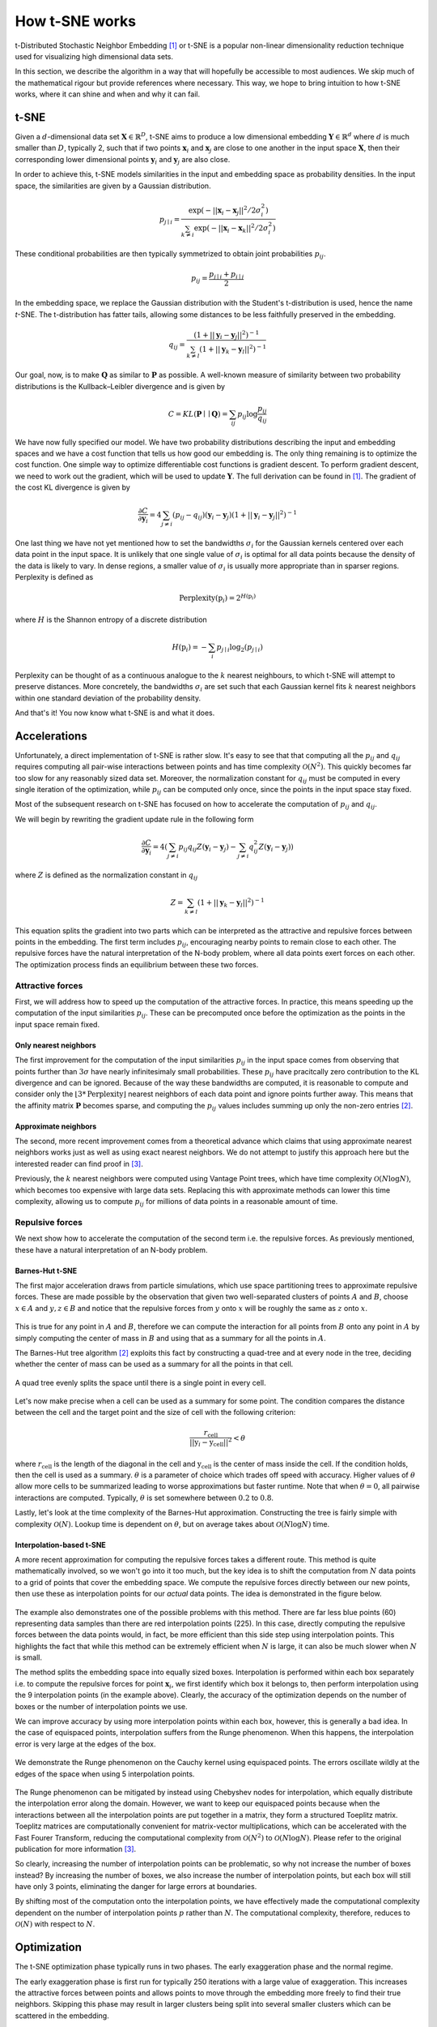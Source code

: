 How t-SNE works
===============

t-Distributed Stochastic Neighbor Embedding [1]_ or t-SNE is a popular non-linear dimensionality reduction technique used for visualizing high dimensional data sets.

In this section, we describe the algorithm in a way that will hopefully be accessible to most audiences. We skip much of the mathematical rigour but provide references where necessary. This way, we hope to bring intuition to how t-SNE works, where it can shine and when and why it can fail.

t-SNE
-----

Given a :math:`d`-dimensional data set :math:`\mathbf{X} \in \mathbb{R}^D`, t-SNE aims to produce a low dimensional embedding :math:`\mathbf{Y} \in \mathbb{R}^d` where :math:`d` is much smaller than :math:`D`, typically 2, such that if two points :math:`\mathbf{x}_i` and :math:`\mathbf{x}_j` are close to one another in the input space :math:`\mathbf{X}`, then their corresponding lower dimensional points :math:`\mathbf{y}_i` and :math:`\mathbf{y}_j` are also close.

In order to achieve this, t-SNE models similarities in the input and embedding space as probability densities. In the input space, the similarities are given by a Gaussian distribution.

.. math::

    p_{j \mid i} = \frac{\exp{\left (- || \mathbf{x}_i - \mathbf{x}_j ||^2 / 2\sigma_i^2 \right )}}{\sum_{k \neq i}\exp{\left (- || \mathbf{x}_i - \mathbf{x}_k ||^2 / 2\sigma_i^2 \right )}}

These conditional probabilities are then typically symmetrized to obtain joint probabilities :math:`p_{ij}`.

.. math::

    p_{ij} = \frac{p_{j\mid i} + p_{i \mid j}}{2}

In the embedding space, we replace the Gaussian distribution with the Student's t-distribution is used, hence the name *t*-SNE. The t-distribution has fatter tails, allowing some distances to be less faithfully preserved in the embedding.

.. math::

    q_{ij} = \frac{\left ( 1 + || \mathbf{y}_i - \mathbf{y}_j ||^2 \right )^{-1}}{\sum_{k \neq l}\left ( 1 + || \mathbf{y}_k - \mathbf{y}_l ||^2 \right )^{-1}}

Our goal, now, is to make :math:`\mathbf{Q}` as similar to :math:`\mathbf{P}` as possible. A well-known measure of similarity between two probability distributions is the Kullback–Leibler divergence and is given by

.. math::

    C = KL(\mathbf{P} \mid \mid \mathbf{Q}) = \sum_{ij} p_{ij} \log \frac{p_{ij}}{q_{ij}}

We have now fully specified our model. We have two probability distributions describing the input and embedding spaces and we have a cost function that tells us how good our embedding is. The only thing remaining is to optimize the cost function. One simple way to optimize differentiable cost functions is gradient descent. To perform gradient descent, we need to work out the gradient, which will be used to update :math:`\mathbf{Y}`. The full derivation can be found in [1]_. The gradient of the cost KL divergence is given by

.. math::

    \frac{\partial C}{\partial \mathbf{y}_i} = 4 \sum_{j \neq i} \left ( p_{ij} - q_{ij} \right ) \left ( \mathbf{y}_i - \mathbf{y}_j \right ) \left ( 1 + || \mathbf{y}_i - \mathbf{y}_j || ^2 \right )^{-1}

One last thing we have not yet mentioned how to set the bandwidths :math:`\sigma_i` for the Gaussian kernels centered over each data point in the input space. It is unlikely that one single value of :math:`\sigma_i` is optimal for all data points because the density of the data is likely to vary. In dense regions, a smaller value of :math:`\sigma_i` is usually more appropriate than in sparser regions. Perplexity is defined as

.. math::

    \text{Perplexity}(\textbf{p}_i) = 2^{H(\textbf{p}_i)}

where :math:`H` is the Shannon entropy of a discrete distribution

.. math::

    H(\textbf{p}_i) = -\sum_i p_{j \mid i} \log_2 (p_{j \mid i})

Perplexity can be thought of as a continuous analogue to the :math:`k` nearest neighbours, to which t-SNE will attempt to preserve distances. More concretely, the bandwidths :math:`\sigma_i` are set such that each Gaussian kernel fits :math:`k` nearest neighbors within one standard deviation of the probability density.

And that's it! You now know what t-SNE is and what it does.

Accelerations
-------------

Unfortunately, a direct implementation of t-SNE is rather slow. It's easy to see that that computing all the :math:`p_{ij}` and :math:`q_{ij}` requires computing all pair-wise interactions between points and has time complexity :math:`\mathcal{O}(N^2)`. This quickly becomes far too slow for any reasonably sized data set. Moreover, the normalization constant for :math:`q_{ij}` must be computed in every single iteration of the optimization, while :math:`p_{ij}` can be computed only once, since the points in the input space stay fixed.

Most of the subsequent research on t-SNE has focused on how to accelerate the computation of :math:`p_{ij}` and :math:`q_{ij}`.

We will begin by rewriting the gradient update rule in the following form

.. math::

    \frac{\partial C}{\partial \mathbf{y}_i} = 4 \left (\sum_{j \neq i} p_{ij} q_{ij} Z \left ( \mathbf{y}_i - \mathbf{y}_j \right ) -\sum_{j \neq i} q_{ij}^2 Z \left ( \mathbf{y}_i - \mathbf{y}_j \right ) \right )

where :math:`Z` is defined as the normalization constant in :math:`q_{ij}`

.. math::

    Z = \sum_{k \neq l}\left ( 1 + || \mathbf{y}_k - \mathbf{y}_l ||^2 \right )^{-1}

This equation splits the gradient into two parts which can be interpreted as the attractive and repulsive forces between points in the embedding. The first term includes :math:`p_{ij}`, encouraging nearby points to remain close to each other. The repulsive forces have the natural interpretation of the N-body problem, where all data points exert forces on each other. The optimization process finds an equilibrium between these two forces.


Attractive forces
#################

First, we will address how to speed up the computation of the attractive forces. In practice, this means speeding up the computation of the input similarities :math:`p_{ij}`. These can be precomputed once before the optimization as the points in the input space remain fixed.

Only nearest neighbors
~~~~~~~~~~~~~~~~~~~~~~

The first improvement for the computation of the input similarities :math:`p_{ij}` in the input space comes from observing that points further than :math:`3 \sigma` have nearly infinitesimaly small probabilities. These :math:`p_{ij}` have pracitcally zero contribution to the KL divergence and can be ignored. Because of the way these bandwidths are computed, it is reasonable to compute and consider only the :math:`\lfloor 3 * \text{Perplexity} \rfloor` nearest neighbors of each data point and ignore points further away. This means that the affinity matrix :math:`\mathbf{P}` becomes sparse, and computing the :math:`p_{ij}` values includes summing up only the non-zero entries [2]_.

Approximate neighbors
~~~~~~~~~~~~~~~~~~~~~

The second, more recent improvement comes from a theoretical advance which claims that using approximate nearest neighbors works just as well as using exact nearest neighbors. We do not attempt to justify this approach here but the interested reader can find proof in [3]_.

Previously, the :math:`k` nearest neighbors were computed using Vantage Point trees, which have time complexity :math:`\mathcal{O}(N \log N)`, which becomes too expensive with large data sets. Replacing this with approximate methods can lower this time complexity, allowing us to compute :math:`p_{ij}` for millions of data points in a reasonable amount of time.


Repulsive forces
################

We next show how to accelerate the computation of the second term i.e. the repulsive forces. As previously mentioned, these have a natural interpretation of an N-body problem.

.. _barnes-hut:

Barnes-Hut t-SNE
~~~~~~~~~~~~~~~~

The first major acceleration draws from particle simulations, which use space partitioning trees to approximate repulsive forces. These are made possible by the observation that given two well-separated clusters of points :math:`A` and :math:`B`, choose :math:`x \in A` and :math:`y, z \in B` and notice that the repulsive forces from :math:`y` onto :math:`x` will be roughly the same as :math:`z` onto :math:`x`.

.. figure:: images/two_clusters.png
    :align: center

This is true for any point in :math:`A` and :math:`B`, therefore we can compute the interaction for all points from :math:`B` onto any point in :math:`A` by simply computing the center of mass in :math:`B` and using that as a summary for all the points in :math:`A`.

The Barnes-Hut tree algorithm [2]_ exploits this fact by constructing a quad-tree and at every node in the tree, deciding whether the center of mass can be used as a summary for all the points in that cell.

.. figure:: images/quadtree.png
    :align: center

    A quad tree evenly splits the space until there is a single point in every cell.


Let's now make precise when a cell can be used as a summary for some point.
The condition compares the distance between the cell and the target point and the size of cell with the following criterion:

.. math::

    \frac{r_{\text{cell}}}{|| \textbf{y}_i - \textbf{y}_{\text{cell}} ||^2} < \theta

where :math:`r_{\text{cell}}` is the length of the diagonal in the cell and :math:`\textbf{y}_{\text{cell}}` is the center of mass inside the cell. If the condition holds, then the cell is used as a summary. :math:`\theta` is a parameter of choice which trades off speed with accuracy. Higher values of :math:`\theta` allow more cells to be summarized leading to worse approximations but faster runtime. Note that when :math:`\theta = 0`, all pairwise interactions are computed. Typically, :math:`\theta` is set somewhere between :math:`0.2` to :math:`0.8`.

Lastly, let's look at the time complexity of the Barnes-Hut approximation. Constructing the tree is fairly simple with complexity :math:`\mathcal{O}(N)`. Lookup time is dependent on :math:`\theta`, but on average takes about :math:`\mathcal{O}(N \log N)` time.

.. _fit-sne:

Interpolation-based t-SNE
~~~~~~~~~~~~~~~~~~~~~~~~~

A more recent approximation for computing the repulsive forces takes a different route. This method is quite mathematically involved, so we won't go into it too much, but the key idea is to shift the computation from :math:`N` data points to a grid of points that cover the embedding space. We compute the repulsive forces directly between our new points, then use these as interpolation points for our *actual* data points. The idea is demonstrated in the figure below.

.. figure:: images/interpolation_grid.png
    :align: center

The example also demonstrates one of the possible problems with this method. There are far less blue points (60) representing data samples than there are red interpolation points (225). In this case, directly computing the repulsive forces between the data points would, in fact, be more efficient than this side step using interpolation points. This highlights the fact that while this method can be extremely efficient when :math:`N` is large, it can also be much slower when :math:`N` is small.

The method splits the embedding space into equally sized boxes. Interpolation is performed within each box separately i.e. to compute the repulsive forces for point :math:`\mathbf{x}_i`, we first identify which box it belongs to, then perform interpolation using the 9 interpolation points (in the example above). Clearly, the accuracy of the optimization depends on the number of boxes or the number of interpolation points we use.

We can improve accuracy by using more interpolation points within each box, however, this is generally a bad idea. In the case of equispaced points, interpolation suffers from the Runge phenomenon. When this happens, the interpolation error is very large at the edges of the box.

.. figure:: images/runge.png
    :align: center

    We demonstrate the Runge phenomenon on the Cauchy kernel using equispaced points. The errors oscillate wildly at the edges of the space when using 5 interpolation points.

The Runge phenomenon can be mitigated by instead using Chebyshev nodes for interpolation, which equally distribute the interpolation error along the domain. However, we want to keep our equispaced points because when the interactions between all the interpolation points are put together in a matrix, they form a structured Toeplitz matrix. Toeplitz matrices are computationally convenient for matrix-vector multiplications, which can be accelerated with the Fast Fourer Transform, reducing the computational complexity from :math:`\mathcal{O}(N^2)` to :math:`\mathcal{O}(N \log N)`. Please refer to the original publication for more information [3]_.

So clearly, increasing the number of interpolation points can be problematic, so why not increase the number of boxes instead? By increasing the number of boxes, we also increase the number of interpolation points, but each box will still have only 3 points, eliminating the danger for large errors at boundaries.

By shifting most of the computation onto the interpolation points, we have effectively made the computational complexity dependent on the number of interpolation points :math:`p` rather than :math:`N`. The computational complexity, therefore, reduces to :math:`\mathcal{O}(N)` with respect to :math:`N`.

Optimization
------------

The t-SNE optimization phase typically runs in two phases. The early exaggeration phase and the normal regime.

The early exaggeration phase is first run for typically 250 iterations with a large value of exaggeration. This increases the attractive forces between points and allows points to move through the embedding more freely to find their true neighbors. Skipping this phase may result in larger clusters being split into several smaller clusters which can be scattered in the embedding.

The normal regime follows the early exaggeration phase and is typically run for 750 iterations. The attractive forces are usually restored to their true values and we allow the embedding to converge to a stable state.

Embedding data into lower dimensions
------------------------------------

This section is dedicated to the problems of embedding high dimensional data into lower dimensional embeddings. Methods that attempt to preserve distances between data points e.g. MDS, t-SNE, UMAP face a very tough challenge. High dimensional data sets typically have lower intrinsic dimensionality :math:`d \ll D` however :math:`d` may still be larger than 2 and preserving these distances faithfully might not always be possible.

To make this clearer, let's look at a very simple example of a regular tetrahedron aka an equilateral pyramid.

.. figure:: images/tetrahedron.png
    :align: center
    :width: 320px

How might we create a 2-dimensional embedding of this data such that we keep all the distances intact? Perhaps a direct projection?

.. figure:: images/tetrahedron_2d.png
    :align: center
    :width: 320px

That doesn't work. It seems that the points form a star-like topology, which isn't what we're after. It's easy to see there is *no* way to properly preserve the distances while trying to project this simple tetrahedron into two dimensions. That's because the tetrahedron is intrinsically 3 dimensional. If the data have even higher intrinsic dimensionality, this problem is further exacerbated.

Let's see how well t-SNE does with our tetrahedron.

.. figure:: images/tetrahedron_tsne.png
    :align: center
    :width: 320px

This is likely the best we can do. The distances are somewhat preserved quite well - not perfectly - but probably the best we can hope to achieve.

This is one of the reasons why the interpretation of these kinds of plots is difficult or impossible. In all embeddings, distances between clusters of points can be completely meaningless. It is often impossible to represent complex topologies in 2 dimensions, and embeddings should be approached with the utmost care when attempting to interpret their layout.

t-SNE's objective is very clear - to preserve local neighborhoods. If a set of points cluster together on a t-SNE plot, we can be fairly certain that these points are close to each other. Nothing else can be said with certainty.

UMAP, a recent and popular embedding technique for visualizing high dimensional data sets, promises to better preserve global structure in addition to local neighborhoods. As we have demonstrated, this is simply not possible if the intrinsic dimensionality of the data is much higher. When using both UMAP or t-SNE, one must take care not to overinterpret the embedding structure or distances.

References
----------

.. [1] Maaten, Laurens van der, and Geoffrey Hinton. "Visualizing data using t-SNE." Journal of machine learning research 9.Nov (2008): 2579-2605.

.. [2] Van Der Maaten, Laurens. "Accelerating t-SNE using tree-based algorithms." The Journal of Machine Learning Research 15.1 (2014): 3221-3245.

.. [3] Linderman, George C., et al. "Efficient Algorithms for t-distributed Stochastic Neighborhood Embedding." arXiv preprint arXiv:1712.09005 (2017).

